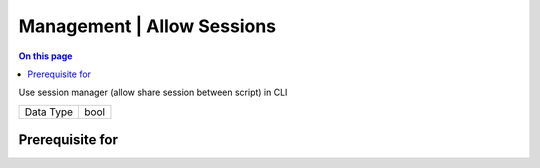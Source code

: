 .. _caps-management-allow-sessions:

===========================
Management | Allow Sessions
===========================
.. contents:: On this page
    :local:
    :backlinks: none
    :depth: 1
    :class: singlecol

Use session manager (allow share session between script) in CLI

========= =============================
Data Type bool
========= =============================

Prerequisite for
----------------
